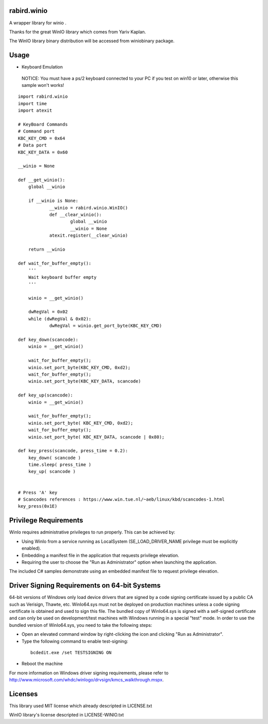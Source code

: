 rabird.winio
========================

A wrapper library for winio .

Thanks for the great WinIO library which comes from Yariv Kaplan.

The WinIO library binary distribution will be accessed from winiobinary package.

Usage
========================

* Keyboard Emulation

 NOTICE: You must have a ps/2 keyboard connected to your PC if you test on win10 or later, otherwise this sample won't works!

::

    import rabird.winio
    import time
    import atexit

    # KeyBoard Commands
    # Command port
    KBC_KEY_CMD	= 0x64
    # Data port
    KBC_KEY_DATA = 0x60

    __winio = None

    def __get_winio():
    	global __winio

    	if __winio is None:
    		__winio = rabird.winio.WinIO()
    		def __clear_winio():
    			global __winio
    			__winio = None
    		atexit.register(__clear_winio)

    	return __winio

    def wait_for_buffer_empty():
    	'''
    	Wait keyboard buffer empty
    	'''

    	winio = __get_winio()

    	dwRegVal = 0x02
    	while (dwRegVal & 0x02):
    		dwRegVal = winio.get_port_byte(KBC_KEY_CMD)

    def key_down(scancode):
    	winio = __get_winio()

    	wait_for_buffer_empty();
    	winio.set_port_byte(KBC_KEY_CMD, 0xd2);
    	wait_for_buffer_empty();
    	winio.set_port_byte(KBC_KEY_DATA, scancode)

    def key_up(scancode):
    	winio = __get_winio()

    	wait_for_buffer_empty();
    	winio.set_port_byte( KBC_KEY_CMD, 0xd2);
    	wait_for_buffer_empty();
    	winio.set_port_byte( KBC_KEY_DATA, scancode | 0x80);

    def key_press(scancode, press_time = 0.2):
    	key_down( scancode )
    	time.sleep( press_time )
    	key_up( scancode )


    # Press 'A' key
    # Scancodes references : https://www.win.tue.nl/~aeb/linux/kbd/scancodes-1.html
    key_press(0x1E)


Privilege Requirements
========================

WinIo requires administrative privileges to run properly. This can be achieved by:

* Using WinIo from a service running as LocalSystem (SE_LOAD_DRIVER_NAME privilege must be explicitly enabled).
* Embedding a manifest file in the application that requests privilege elevation.
* Requiring the user to choose the "Run as Administrator" option when launching the application.

The included C# samples demonstrate using an embedded manifest file to request privilege elevation.

Driver Signing Requirements on 64-bit Systems
=================================================

64-bit versions of Windows only load device drivers that are signed by a code signing certificate issued by a public CA such as Verisign, Thawte, etc. WinIo64.sys must not be deployed on production machines unless a code signing certificate is obtained and used to sign this file. The bundled copy of WinIo64.sys is signed with a self-signed certificate and can only be used on development/test machines with Windows running in a special "test" mode. In order to use the bundled version of WinIo64.sys, you need to take the following steps:

* Open an elevated command window by right-clicking the icon and clicking "Run as Administrator".
* Type the following command to enable test-signing:

 ::

  bcdedit.exe /set TESTSIGNING ON

* Reboot the machine

For more information on Windows driver signing requirements, please refer to http://www.microsoft.com/whdc/winlogo/drvsign/kmcs_walkthrough.mspx.

Licenses
===============

This library used MIT license which already descripted in LICENSE.txt

WinIO library's license descripted in LICENSE-WINIO.txt
